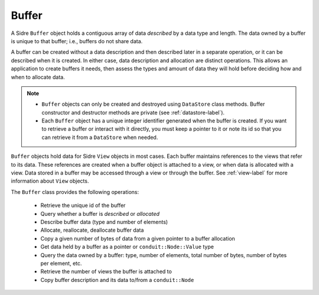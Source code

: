 .. ## Copyright (c) 2017-2021, Lawrence Livermore National Security, LLC and
.. ## other Axom Project Developers. See the top-level LICENSE file for details.
.. ##
.. ## SPDX-License-Identifier: (BSD-3-Clause)

.. _buffer-label:

==========
Buffer
==========

A Sidre ``Buffer`` object holds a contiguous array of data *described* by a 
data type and length. The data owned by a buffer is unique to that buffer; 
i.e., buffers do not share data. 

A buffer can be created without a data description and then described 
later in a separate operation, or it can be described when it is created. 
In either case, data description and allocation are distinct operations. This
allows an application to create buffers it needs, then assess the types and
amount of data they will hold before deciding how and when to allocate data.

.. note:: * ``Buffer`` objects can only be created and destroyed using 
            ``DataStore`` class methods. Buffer constructor and destructor 
            methods are private (see :ref:`datastore-label`).
          * Each ``Buffer`` object has a unique integer identifier generated 
            when the buffer is created. If you want to retrieve a buffer or
            interact with it directly, you must keep a pointer to it or note 
            its id so that you can retrieve it from a ``DataStore`` when needed.

``Buffer`` objects hold data for Sidre ``View`` objects in most cases. Each 
buffer maintains references to the views that refer to its data. These 
references are created when a buffer object is attached to a view, or when 
data is allocated with a view. Data stored in a buffer may be accessed through 
a view or through the buffer. See :ref:`view-label` for more information about 
``View`` objects.

The ``Buffer`` class provides the following operations:

 * Retrieve the unique id of the buffer
 * Query whether a buffer is *described* or *allocated*
 * Describe buffer data (type and number of elements)
 * Allocate, reallocate, deallocate buffer data
 * Copy a given number of bytes of data from a given pointer to a buffer
   allocation
 * Get data held by a buffer as a pointer or ``conduit::Node::Value`` type
 * Query the data owned by a buffer: type, number of elements, total number 
   of bytes, number of bytes per element, etc.
 * Retrieve the number of views the buffer is attached to
 * Copy buffer description and its data to/from a ``conduit::Node``


